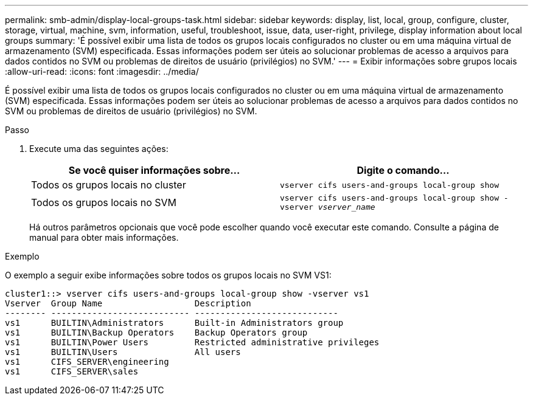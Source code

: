---
permalink: smb-admin/display-local-groups-task.html 
sidebar: sidebar 
keywords: display, list, local, group, configure, cluster, storage, virtual, machine, svm, information, useful, troubleshoot, issue, data, user-right, privilege, display information about local groups 
summary: 'É possível exibir uma lista de todos os grupos locais configurados no cluster ou em uma máquina virtual de armazenamento (SVM) especificada. Essas informações podem ser úteis ao solucionar problemas de acesso a arquivos para dados contidos no SVM ou problemas de direitos de usuário (privilégios) no SVM.' 
---
= Exibir informações sobre grupos locais
:allow-uri-read: 
:icons: font
:imagesdir: ../media/


[role="lead"]
É possível exibir uma lista de todos os grupos locais configurados no cluster ou em uma máquina virtual de armazenamento (SVM) especificada. Essas informações podem ser úteis ao solucionar problemas de acesso a arquivos para dados contidos no SVM ou problemas de direitos de usuário (privilégios) no SVM.

.Passo
. Execute uma das seguintes ações:
+
|===
| Se você quiser informações sobre... | Digite o comando... 


 a| 
Todos os grupos locais no cluster
 a| 
`vserver cifs users-and-groups local-group show`



 a| 
Todos os grupos locais no SVM
 a| 
`vserver cifs users-and-groups local-group show -vserver _vserver_name_`

|===
+
Há outros parâmetros opcionais que você pode escolher quando você executar este comando. Consulte a página de manual para obter mais informações.



.Exemplo
O exemplo a seguir exibe informações sobre todos os grupos locais no SVM VS1:

[listing]
----
cluster1::> vserver cifs users-and-groups local-group show -vserver vs1
Vserver  Group Name                  Description
-------- --------------------------- ----------------------------
vs1      BUILTIN\Administrators      Built-in Administrators group
vs1      BUILTIN\Backup Operators    Backup Operators group
vs1      BUILTIN\Power Users         Restricted administrative privileges
vs1      BUILTIN\Users               All users
vs1      CIFS_SERVER\engineering
vs1      CIFS_SERVER\sales
----